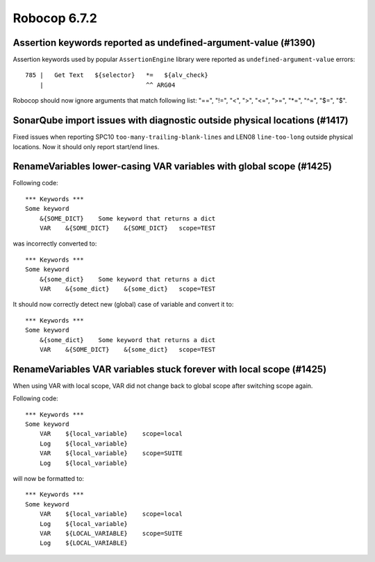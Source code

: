 =============
Robocop 6.7.2
=============

Assertion keywords reported as undefined-argument-value (#1390)
---------------------------------------------------------------

Assertion keywords used by popular ``AssertionEngine`` library were reported as ``undefined-argument-value`` errors::

     785 |   Get Text   ${selector}   *=   ${alv_check}
         |                            ^^ ARG04

Robocop should now ignore arguments that match following list: "==", "!=", "<", ">", "<=", ">=", "*=", "^=", "$=", "$".

SonarQube import issues with diagnostic outside physical locations (#1417)
--------------------------------------------------------------------------

Fixed issues when reporting SPC10 ``too-many-trailing-blank-lines`` and LEN08 ``line-too-long`` outside physical
locations. Now it should only report start/end lines.

RenameVariables lower-casing VAR variables with global scope (#1425)
--------------------------------------------------------------------

Following code::

    *** Keywords ***
    Some keyword
        &{SOME_DICT}    Some keyword that returns a dict
        VAR    &{SOME_DICT}    &{SOME_DICT}   scope=TEST

was incorrectly converted to::

    *** Keywords ***
    Some keyword
        &{some_dict}    Some keyword that returns a dict
        VAR    &{some_dict}    &{some_dict}   scope=TEST

It should now correctly detect new (global) case of variable and convert it to::

    *** Keywords ***
    Some keyword
        &{some_dict}    Some keyword that returns a dict
        VAR    &{SOME_DICT}    &{some_dict}   scope=TEST

RenameVariables VAR variables stuck forever with local scope (#1425)
--------------------------------------------------------------------

When using VAR with local scope, VAR did not change back to global scope after switching scope again.

Following code::

    *** Keywords ***
    Some keyword
        VAR    ${local_variable}    scope=local
        Log    ${local_variable}
        VAR    ${local_variable}    scope=SUITE
        Log    ${local_variable}

will now be formatted to::

    *** Keywords ***
    Some keyword
        VAR    ${local_variable}    scope=local
        Log    ${local_variable}
        VAR    ${LOCAL_VARIABLE}    scope=SUITE
        Log    ${LOCAL_VARIABLE}

